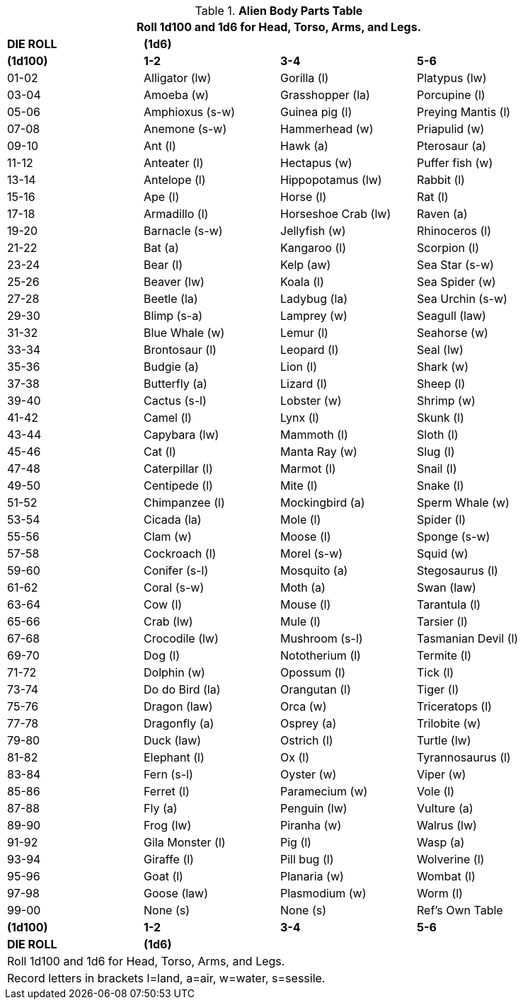 .*Alien Body Parts Table*
[width="90%",cols="^,3*<",frame="all", stripes="even"]
|===
4+<|Roll 1d100 and 1d6 for Head, Torso, Arms, and Legs. 

s|DIE ROLL
3+^s|(1d6)

s|(1d100)
s|1-2
s|3-4
s|5-6

|01-02
|Alligator (lw)
|Gorilla (l)
|Platypus (lw)

|03-04
|Amoeba (w)
|Grasshopper (la)
|Porcupine (l)

|05-06
|Amphioxus (s-w)
|Guinea pig (l)
|Preying Mantis (l)

|07-08
|Anemone (s-w)
|Hammerhead (w)
|Priapulid (w)

|09-10
|Ant (l)
|Hawk (a)
|Pterosaur (a)

|11-12
|Anteater (l)
|Hectapus (w)
|Puffer fish (w)

|13-14
|Antelope (l)
|Hippopotamus (lw)
|Rabbit (l)

|15-16
|Ape (l)
|Horse (l)
|Rat (l)

|17-18
|Armadillo (l)
|Horseshoe Crab (lw)
|Raven (a)

|19-20
|Barnacle (s-w)
|Jellyfish (w)
|Rhinoceros (l)

|21-22
|Bat (a)
|Kangaroo (l)
|Scorpion (l)

|23-24
|Bear (l)
|Kelp (aw)
|Sea Star (s-w)

|25-26
|Beaver (lw)
|Koala (l)
|Sea Spider (w)

|27-28
|Beetle (la)
|Ladybug (la)
|Sea Urchin (s-w)

|29-30
|Blimp (s-a)
|Lamprey (w)
|Seagull (law)

|31-32
|Blue Whale (w)
|Lemur (l)
|Seahorse (w)

|33-34
|Brontosaur (l)
|Leopard (l)
|Seal (lw)

|35-36
|Budgie (a)
|Lion (l)
|Shark (w)

|37-38
|Butterfly (a)
|Lizard (l)
|Sheep (l)

|39-40
|Cactus (s-l)
|Lobster (w)
|Shrimp (w)

|41-42
|Camel (l)
|Lynx (l)
|Skunk (l)

|43-44
|Capybara (lw)
|Mammoth (l)
|Sloth (l)

|45-46
|Cat (l)
|Manta Ray (w)
|Slug (l)

|47-48
|Caterpillar (l)
|Marmot (l)
|Snail (l)

|49-50
|Centipede (l)
|Mite (l)
|Snake (l)

|51-52
|Chimpanzee (l)
|Mockingbird (a)
|Sperm Whale (w)

|53-54
|Cicada (la)
|Mole (l)
|Spider (l)

|55-56
|Clam (w)
|Moose (l)
|Sponge (s-w)

|57-58
|Cockroach (l)
|Morel (s-w)
|Squid (w)

|59-60
|Conifer (s-l)
|Mosquito (a)
|Stegosaurus (l)

|61-62
|Coral (s-w)
|Moth (a)
|Swan (law)

|63-64
|Cow (l)
|Mouse (l)
|Tarantula (l)

|65-66
|Crab (lw)
|Mule (l)
|Tarsier (l)

|67-68
|Crocodile (lw)
|Mushroom (s-l)
|Tasmanian Devil (l)

|69-70
|Dog (l)
|Nototherium (l)
|Termite (l)

|71-72
|Dolphin (w)
|Opossum (l)
|Tick (l)

|73-74
|Do do Bird (la)
|Orangutan (l)
|Tiger (l)

|75-76
|Dragon (law)
|Orca (w)
|Triceratops (l)

|77-78
|Dragonfly (a)
|Osprey (a)
|Trilobite (w)

|79-80
|Duck (law)
|Ostrich (l)
|Turtle (lw)

|81-82
|Elephant (l)
|Ox (l)
|Tyrannosaurus (l)

|83-84
|Fern (s-l)
|Oyster (w)
|Viper (w)

|85-86
|Ferret (l)
|Paramecium (w)
|Vole (l)

|87-88
|Fly (a)
|Penguin (lw)
|Vulture (a)

|89-90
|Frog (lw)
|Piranha (w)
|Walrus (lw)

|91-92
|Gila Monster (l)
|Pig (l)
|Wasp (a)

|93-94
|Giraffe (l)
|Pill bug (l)
|Wolverine (l)

|95-96
|Goat (l)
|Planaria (w)
|Wombat (l)

|97-98
|Goose (law)
|Plasmodium (w)
|Worm (l)

|99-00
|None (s)
|None (s)
|Ref's Own Table

s|(1d100)
s|1-2
s|3-4
s|5-6

s|DIE ROLL
3+^s|(1d6)

4+<|Roll 1d100 and 1d6 for Head, Torso, Arms, and Legs. 
4+<|Record letters in brackets l=land, a=air, w=water, s=sessile. 

|===
